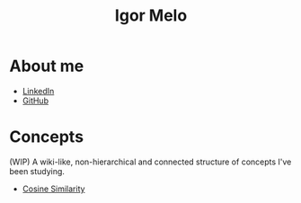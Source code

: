 #+title: Igor Melo
#+options: title:nil

* About me
- [[https://www.linkedin.com/in/igoracmelo/][LinkedIn]]
- [[https://github.com/igorcafe][GitHub]]

* Concepts
(WIP) A wiki-like, non-hierarchical and connected structure of concepts I've been studying.


# - Agile
# - Build-Measure-Learn (Lean Startup)
# - Continuous Delivery
- [[file:cosine_similarity.org][Cosine Similarity]]
# - Customer Acquisition Cost
# - Customer Development
# - Definition of Done
# - Definition of Ready
# - Definition of Workflow
# - Emacs
# - Embedding
# - EXWM
# - Fine-tuning
# - Go (Programming Language)
# - Ideal Customer Profile
# - Inbound Marketing
# - Kanban
# - K-means
# - Lean Manufacturing
# - Lean Startup
# - Lookalike Marketing
# - Linux
# - Marketing
# - Minimum Lovable Product
# - Minimum Marketable Product
# - Minimum Viable Product
# - MRR
# - Nix (Build System)
# - Nix (Operating System)
# - Nix (Package Manager)
# - Nix (Programming Language)
# - Outbound Marketing
# - Org Mode
# - Pivot
# - PostgreSQL
# - Pull System
# - Retrieval-Augmented Generation
# - Sales Development Representative
# - SQLite
# - Scrum
# - Upsell
# - Vector Database
# - Venture
# - Venture Capital
